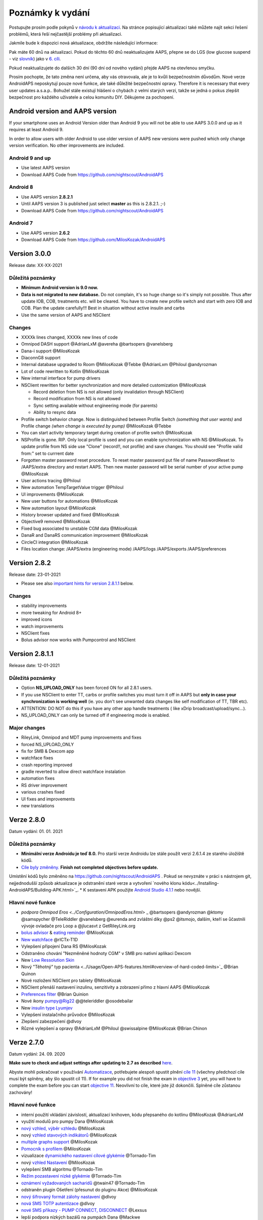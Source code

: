 Poznámky k vydání
**************************************************
Postupujte prosím podle pokynů v `návodu k aktualizaci <../Installing-AndroidAPS/Update-to-new-version.html>`_. Na stránce popisující aktualizaci také můžete najít sekci řešení problémů, která řeší nejčastější problémy při aktualizaci.

Jakmile bude k dispozici nová aktualizace, obdržíte následující informace:

.. image:: ../images/AAPS_LoopDisable90days.png
  :alt: Informace o aktualizaci

Pak máte 60 dnů na aktualizaci. Pokud do těchto 60 dnů neaktualizujete AAPS, přepne se do LGS (low glucose suspend - viz `slovník <../Getting-Started/Glossary.html>`_) jako v `6. cíli <../Usage/Objectives.html>`_.

Pokud neaktualizujete do dalších 30 dní (90 dní od nového vydání) přejde AAPS na otevřenou smyčku.

Prosím pochopte, že tato změna není určena, aby vás otravovala, ale je to kvůli bezpečnostním důvodům. Nové verze AndroidAPS neposkytují pouze nové funkce, ale také důležité bezpečnostní opravy. Therefore it is necessary that every user updates a.s.a.p.. Bohužel stále existují hlášení o chybách z velmi starých verzí, takže se jedná o pokus zlepšit bezpečnost pro každého uživatele a celou komunitu DIY. Děkujeme za pochopení.

Android version and AAPS version
====================================
If your smartphone uses an Android Version older than Android 9 you will not be able to use AAPS 3.0.0 and up as it requires at least Android 9. 

In order to allow users with older Android to use older version of AAPS new versions were pushed which only change version verification. No other improvements are included.

Android 9 and up
------------------------------------
* Use latest AAPS version
* Download AAPS Code from https://github.com/nightscout/AndroidAPS

Android 8
------------------------------------
* Use AAPS version **2.8.2.1**
* Until AAPS version 3 is published just select **master** as this is 2.8.2.1. ;-)
* Download AAPS Code from https://github.com/nightscout/AndroidAPS

Android 7
------------------------------------
* Use AAPS version **2.6.2**
* Download AAPS Code from https://github.com/MilosKozak/AndroidAPS

Version 3.0.0
================
Release date: XX-XX-2021

Důležitá poznámky
----------------------
* **Minimum Android version is 9.0 now.**
* **Data is not migrated to new database.** Do not complain, it's so huge change so it's simply not possible. Thus after update IOB, COB, treatments etc. will be cleared. You have to create new profile switch and start with zero IOB and COB. Plan the update carefully!!! Best in situation without active insulin and carbs
* Use the same version of AAPS and NSClient

Changes
----------------------
* XXXXk lines changed, XXXXk new lines of code
* Omnipod DASH support @AdrianLxM @avereha @bartsopers @vanelsberg
* Dana-i support @MilosKozak
* DiaconnG8 support
* Internal database upgraded to Room @MilosKozak @Tebbe @AdrianLxm @Philoul @andyrozman
* Lot of code rewritten to Kotlin @MilosKozak
* New internal interface for pump drivers
* NSClient rewritten for better synchronization and more detailed customization @MilosKozak

  * Record deletion from NS is not allowed (only invalidation through NSClient)
  * Record modification from NS is not allowed
  * Sync setting available without engineering mode (for parents)
  * Ability to resync data

* Profile switch behavior change. Now is distinguished between Profile Switch *(something that user wants)* and Profile change *(when change is executed by pump)* @MilosKozak @Tebbe
* You can start activity temporary target during creation of profile switch @MilosKozak
* NSProfile is gone. RIP. Only local profile is used and you can enable synchronization with NS @MilosKozak. To update profile from NS side use "Clone" (record!!, not profile) and save changes. You should see "Profile valid from:" set to currrent date
* Forgotten master password reset procedure. To reset master password put file of name PasswordReset to /AAPS/extra directory and restart AAPS. Then new master password will be serial number of your active pump @MilosKozak
* User actions tracing @Philoul
* New automation TempTargetValue trigger @Philoul
* UI improvements @MilosKozak
* New user buttons for automations @MilosKozak
* New automation layout @MilosKozak
* History browser updated and fixed @MilosKozak
* Objective9 removed @MilosKozak
* Fixed bug associated to unstable CGM data @MilosKozak
* DanaR and DanaRS communication improvement @MilosKozak
* CircleCI integration @MilosKozak
* Files location change: /AAPS/extra (engineering mode) /AAPS/logs /AAPS/exports /AAPS/preferences



Version 2.8.2
================
Release date: 23-01-2021

* Please see also `important hints for version 2.8.1.1 <../Installing-AndroidAPS/Releasenotes.html#important-hints>`_ below.

Changes
----------------------
* stability improvements
* more tweaking for Android 8+
* improved icons
* watch improvements
* NSClient fixes
* Bolus advisor now works with Pumpcontrol and NSClient

Version 2.8.1.1
================
Release date: 12-01-2021

Důležitá poznámky
----------------------
* Option **NS_UPLOAD_ONLY** has been forced ON for all 2.8.1 users. 
* If you use NSClient to enter TT, carbs or profile switches you must turn it off in AAPS but **only in case your synchronization is working well** (ie. you don't see unwanted data changes like self modification of TT, TBR etc). 
* ATTENTION: DO NOT do this if you have any other app handle treatments ( like xDrip broadcast/upload/sync...).
* NS_UPLOAD_ONLY can only be turned off if engineering mode is enabled.

Major changes
----------------------
* RileyLink, Omnipod and MDT pump improvements and fixes
* forced NS_UPLOAD_ONLY
* fix for SMB & Dexcom app
* watchface fixes
* crash reporting improved
* gradle reverted to allow direct watchface instalation
* automation fixes
* RS driver improvement
* various crashes fixed
* UI fixes and improvements
* new translations

Verze 2.8.0
================
Datum vydání: 01. 01. 2021

Důležitá poznámky
----------------------
* **Minimální verze Androidu je teď 8.0.** Pro starší verze Androidu lze stále použít verzi 2.6.1.4 ze starého úložiště kódů. 
* `Cíle byly změněny. <../Usage/Objectives.html#objective-3-prove-your-knowledge>`_ **Finish not completed objectives before update.**
Umístění kódů bylo změněno na https://github.com/nightscout/AndroidAPS . Pokud se nevyznáte v práci s nástrojem git, nejjednodušší způsob aktualizace je odstranění staré verze a vytvoření `nového klonu kódu<../Installing-AndroidAPS/Building-APK.html>`_.
* K sestavení APK použijte `Android Studio 4.1.1 <https://developer.android.com/studio/>`_ nebo novější.

Hlavní nové funkce
----------------------
* `podpora Omnipod Eros <../Configuration/OmnipodEros.html>` _ @bartsopers @andyrozman @ktomy @samspycher @TeleRiddler @vanelsberg @eurenda and zvláštní díky @ps2 @itsmojo, dalším, kteří se ůčastnili vývoje ovladače pro Loop a @jlucasvt z GetRileyLink.org 
* `bolus advisor <../Configuration/Preferences.html#bolus-advisor>`_ & `eating reminder <../Getting-Started/Screenshots.html#eating-reminder>`_ @MilosKozak 
* `New watchface <../Configuration/Watchfaces.html#new-watchface-as-of-androidaps-2-8>`_ @rICTx-T1D
* Vylepšení připojení Dana RS @MilosKozak 
* Odstraněno chování "Nezměněné hodnoty CGM" v SMB pro nativní aplikaci Dexcom
* New `Low Ressolution Skin <../Configuration/Preferences.html#skin>`_
* Nový "Těhotný" typ pacienta <../Usage/Open-APS-features.html#overview-of-hard-coded-limits>`_ @Brian Quinon
* Nové rozložení NSClient pro tablety @MilosKozak 
* NSClient přenáší nastavení inzulinu, senzitivity a zobrazení přímo z hlavní AAPS @MilosKozak 
* `Preferences filter <../Configuration/Preferences.html>`_ @Brian Quinion
* Nové ikony pumpy@Rig22 @@teleriddler @osodebailar
* New `insulin type Lyumjev <../Configuration/Config-Builder.html#lyumjev>`_
* Vylepšení instalačního průvodce @MilosKozak 
* Zlepšení zabezpečení @dlvoy 
* Různé vylepšení a opravy @AdrianLxM @Philoul @swissalpine  @MilosKozak @Brian Chinon 

Verze 2.7.0
================
Datum vydání: 24. 09. 2020

**Make sure to check and adjust settings after updating to 2.7 as described** `here <../Installing-AndroidAPS/update2_7.html>`__.

Abyste mohli pokračovat v používání `Automatizace <../Usage/Automation.html>`_, potřebujete alespoň spustit plnění `cíle 11 <../Usage/Objectives.html#objective-11-automation>`_ (všechny předchozí cíle musí být splněny, aby šlo spustit cíl 11). If for example you did not finish the exam in `objective 3 <../Usage/Objectives.html#objective-3-prove-your-knowledge>`_ yet, you will have to complete the exam before you can start `objective 11 <../Usage/Objectives.html#objective-11-automation>`_. Neovlivní to cíle, které jste již dokončili. Splněné cíle zůstanou zachovány!

Hlavní nové funkce
----------------------
* interní použití vkládání závislostí, aktualizací knihoven, kódu přepsaného do kotlinu @MilosKozak @AdrianLxM
* využití modulů pro pumpy Dana @MilosKozak
* `nový vzhled, výběr vzhledu <../Getting-Started/Screenshots.html>`_ @MilosKozak
* nový `vzhled stavových indikátorů <../Configuration/Preferences.html#status-lights>`_ @MilosKozak
* `multiple graphs support <../Getting-Started/Screenshots.html#section-f-main-graph>`_ @MilosKozak
* `Pomocník s profilem <../Configuration/profilehelper.html>`_ @MilosKozak
* vizualizace `dynamického nastavení cílové glykémie <../Getting-Started/Screenshots.html#visualization-of-dynamic-target-adjustment>`_ @Tornado-Tim
* nový `vzhled Nastavení <../Configuration/Preferences.html>`_ @MilosKozak
* vylepšení SMB algoritmu @Tornado-Tim
* `Režim pozastavení nízké glykémie <../Configuration/Preferences.html#aps-mode>`_ @Tornado-Tim
* `oznámení vyžadovaných sacharidů <../Configuration/Preferences.html#carb-required-notification>`_ @twain47 @Tornado-Tim
* odstraněn plugin Ošetření (přesunut do pluginu Akce) @MilosKozak
* `nový šifrovaný formát zálohy nastavení <../Usage/ExportImportSettings.html>`_ @dlvoy
* `nová SMS TOTP autentizace <../Children/SMS-Commands.html>`_ @dlvoy
* `nové SMS příkazy - PUMP CONNECT, DISCONNECT <../Children/SMS-Commands.html#commands>`_ @Lexsus
* lepší podpora nízkých bazálů na pumpách Dana @Mackwe
* drobná vylepšení pro pumpu Insight @TebbeUbben @MilosKozak
* `"System default" volba jazyka nastaveného v telefonu <../Configuration/Preferences.html#general>`_ @MilosKozak
* vektorové ikony @Philoul
* `set neutral temps for MDT pump <../Configuration/MedtronicPump.html#configuration-of-phone-androidaps>`_ @Tornado-Tim
* vylepšení prohlížení historie @MilosKozak
* odstraněn OpenAPS MA algoritmus @Tornado-Tim
* odstraněna Oref0 senzitivita @Tornado-Tim
* `Zabezpečení heslem nebo biometrií <../Configuration/Preferences.html#protection>`_ pro nastavení, bolus @MilosKozak
* `nový spouštěč automatizace (trigger) <../Usage/Automation.html>`_ @PoweRGbg
* `Open Humans nahrávač dat <../Configuration/OpenHumans.html>`_ @TebbeUbben @AdrianLxM
* Nová dokumentace @Achim

Verze 2.6.1.4
================
Datum vydání: 04. 05. 2020

K sestavení APK použijte `Android Studio 3.6.1 <https://developer.android.com/studio/>`_ nebo novější.

Hlavní nové funkce
----------------------
* Insight: Deaktivace vibrací na bolus pro firmware verze 3 - druhý pokus
* Jinak je stejná jako verze 2.6.1.3. Aktualizace není povinná. 

Verze 2.6.1.3
================
Datum vydání: 03. 05. 2020

K sestavení APK použijte `Android Studio 3.6.1 <https://developer.android.com/studio/>`_ nebo novější.

Hlavní nové funkce
------------------
* Insight: Deaktivace vibrací na bolus pro firmware verze 3
* Jinak je stejná jako verze 2.6.1.2. Aktualizace není povinná. 

Verze 2.6.1.2
================
Datum vydání: 19. 04. 2020

K sestavení APK použijte `Android Studio 3.6.1 <https://developer.android.com/studio/>`_ nebo novější.

Hlavní nové funkce
------------------
* Oprava pádů pro Insight
* Jinak je stejná jako verze 2.6.1.1. Pokud nejste ovlivněni touto chybou, nemusíte provádět upgrade.

Verze 2.6.1.1
================
Datum vydání: 06. 04. 2020

K sestavení APK použijte `Android Studio 3.6.1 <https://developer.android.com/studio/>`_ nebo novější.

Hlavní nové funkce
------------------
* Řeší problém s příkazem SMS CARBS při použití Combo pumpy
* Jinak je stejná jako verze 2.6.1. Pokud nejste ovlivněni touto chybou, nemusíte provádět upgrade.

Verze 2.6.1
==============
Datum vydání: 21. 03. 2020

K sestavení APK použijte `Android Studio 3.6.1 <https://developer.android.com/studio/>`_ nebo novější.

Hlavní nové funkce
------------------
* Allow to enter only ``https://`` in NSClient settings
* Fixed `BGI <../Getting-Started/Glossary.html>`_ displaying bug on watches
* Fixed small UI bugs
* Fixed Insight crashes
* Fixed future carbs with Combo pump
* Fixed `LocalProfile -> NS sync <../Configuration/Config-Builder.html#upload-local-profiles-to-nightscout>`_
* Insight alerts improvements
* Improved detection of boluses from pump history
* Fixed NSClient connection settings (wifi, charging)
* Fixed sending of calibrations to xDrip

Verze 2.6.0
==============
Datum vydání: 29. 02. 2020

K sestavení APK použijte `Android Studio 3.6.1 <https://developer.android.com/studio/>`_ nebo novější.

Hlavní nové funkce
------------------
* Drobné úpravy vzhledu (úvodní obrazovka...)
* Careportal tab / menu removed - more details `here <../Usage/CPbefore26.html>`__
* Nový `plugin Místního profilu <../Configuration/Config-Builder.html#local-profile-recommended>`_

  * Do místního profilu lze nyní uložit více než 1 profil
  * Profily lze kopírovat a upravovat
  * Možnost nahrát profily do NS
  * Stará přepnutí profilu lze kopírovat do nového profilu v Místním profilu (včetně posunu času a procentuální změny)
  * Vertikální výběr hodnot pro cíle
* Odstraněn Jednoduchý profil
* `Extended bolus <../Usage/Extended-Carbs.html#extended-bolus>`_ feature - closed loop will be disabled
* Plugin MDT: Opravena chyba s duplicitními záznamy
* Jednotky se nezadávají v profilu, ale v obecném nastavení aplikace
* Přidáno nové nastavení do průvodce spuštěním
* Jiné UI a interní vylepšení
* `Komplikace pro Wear <../Configuration/Watchfaces.html>`_
* Nové `SMS příkazy <../Children/SMS-Commands.html>`_ BOLUS-MEAL, SMS, CARBS, TARGET, HELP
* Opravená podpora jazyků
* Cíle: `Možnost vrátit se zpět <../Usage/Objectives.html#go-back-in-objectives>`_, Dialogové okno s ukazatelem průběhu
* Automatizace: `možnost třídění <../Usage/Automation.html#sort-automation-rules>`_
* Automatizace: opravena chyba, kdy byla automatizace spuštěna s vypnutou smyčkou
* Nový stavový řádek pro Combo
* Vylepšení trendových šipek
* Opravena synchronizace dočasných cílů s NS
* Nová položka Statistika
* Povolen Rozložený bolus v režimu otevřené smyčky
* Podpora výstrah systému Android 10
* Nové překlady

Verze 2.5.1
==================================================
Datum vydání: 31. 10. 2019

Please note the `important notes <../Installing-AndroidAPS/Releasenotes.html#important-notes-2-5-0>`_ and `limitations <../Installing-AndroidAPS/Releasenotes.html#is-this-update-for-me-currently-is-not-supported>`_ listed for `version 2.5.0 <../Installing-AndroidAPS/Releasenotes.html#version-2-5-0>`__. 
* Fixed a bug in the network state receiver that lead to crashes with many (not critical but would waste a lot of energy re-calculating things).
* New versioning that will allow to do minor updates without triggering the update-notification.

Verze 2.5.0
==================================================
Datum vydání: 26. 10. 2019

.. _important-notes-2-5-0:

Důležité poznámky
--------------------------------------------------
* Please use `Android Studio Version 3.5.1 <https://developer.android.com/studio/>`_ or newer to `build the apk <../Installing-AndroidAPS/Building-APK.html>`_ or `update <../Installing-AndroidAPS/Update-to-new-version.html>`_.
* If you are using xDrip `identify receiver <../Configuration/xdrip.html#identify-receiver>`_ must be set.
* If you are using Dexcom G6 with the `patched Dexcom app <../Hardware/DexcomG6.html#if-using-g6-with-patched-dexcom-app>`_ you will need the version from the `2.4 folder <https://github.com/dexcomapp/dexcomapp/tree/master/2.4>`_.
* Glimp is supported from version 4.15.57 and newer.

Je tato aktualizace pro mě? Aktuálně NENÍ podporováno
--------------------------------------------------
* Android 5 and lower
* Poctech
* 600SeriesUploader
* Upravené Dexcom aplikace z adresáře 2.3

Hlavní nové funkce
--------------------------------------------------
* Interní změna targetSDK na 28 (Android 9), podpora jetpack
* RxJava2, Okthttp3, podpora Retrofit
* Old `Medtronic pumps <../Configuration/MedtronicPump.html>`_ support (RileyLink need)
* New `Automation plugin <../Usage/Automation.html>`_
* Allow to `bolus only part <../Configuration/Preferences.html#advanced-settings-overview>`_ from bolus wizard calculation
* Vykreslování aktivity inzulínu
* Adjusting IOB predictions by autosens result
* New support for patched Dexcom apks (`2.4 folder <https://github.com/dexcomapp/dexcomapp/tree/master/2.4>`_)
* Ověření podpisu
* Povolit vynechání cílů pro uživatele OpenAPS
* New `objectives <../Usage/Objectives.html>`_ - exam, application handling
  (If you started at least objective "Starting on an open loop" in previous versions exam is optional.)
* Opravena chyba v ovladačích Dana, kde byl hlášen nesprávný čas
* Fixed bug in `SMS communicator <../Children/SMS-Commands.html>`_

Verze 2.3
==================================================
Datum vydání: 25. 04. 2019

Hlavní nové funkce
--------------------------------------------------
* Důležitá bezpečnostní oprava pro Insight (opravdu důležité, pokud používáte Insight!)
* Oprava prohlížeče historie
* Oprava výpočtů delta
* Aktualizace překladů
* Kontrola verze a varování při updatu gradle
* Lepší automatické testování
* Oprava potenciálního pádu v AlarmSound Service (díky @lee-b !)
* Oprava vysílání dat glykémií (nyní funguje nezávisle na SMS oprávnění!)
* Nový nástroj pro kontrolu nové verze


Verze 2.2.2
==================================================
Datum vydání: 07. 04. 2019

Hlavní nové funkce
--------------------------------------------------
* Oprava Autosens: deaktivace dočasného cíle zvýší/sníží cíl
* Nové překlady
* Opravy ovladače pro Insight
* Oprava SMS pluginu


Verze 2.2
==================================================
Datum vydání: 29. 03. 2019

Hlavní nové funkce
--------------------------------------------------
* `DST fix <../Usage/Timezone-traveling.html#time-adjustment-daylight-savings-time-dst>`_
* Aktualizace Wear
* `SMS plugin <../Children/SMS-Commands.html>`_ update
* Návrat k předchozímu cíli.
* Zastavení smyčky, je-li úložiště telefonu plné


Verze 2.1
==================================================
Podpora Accu-Chek <0>Insight</0> (od Tebbe Ubben a JamOrHam)

Hlavní nové funkce
--------------------------------------------------
* `Accu-Chek Insight <../Configuration/Accu-Chek-Insight-Pump.html>`_ support (by Tebbe Ubben and JamOrHam)
* Stavové indikátory na obrazovce přehledu (Nico Schmitz)
* Pomoc při přechodu na letní čas (Roumen Georgiev)
* Oprava zpracování názvů profilů z NS (Johannes Mockenhaupt)
* Oprava blokování UI (Johannes Mockenhaupt)
* Podpora aktualizované upravené aplikace pro G5 (Tebbe Ubben a Milos Kozak)
* Podpora zdrojů glykémie G6, Poctech, Tomato, Eversense (Tebbe Ubben a Milos Kozak)
* Oprava zakázání SMB z nastavení (Johannes Mockenhaupt)

Různé
--------------------------------------------------
* If you are using non default ``smbmaxminutes`` value you have to setup this value again


Verze 2.0
==================================================
Datum vydání: 03. 11. 2018

Hlavní nové funkce
--------------------------------------------------
* oref1/SMB support (`oref1 documentation <https://openaps.readthedocs.io/en/latest/docs/Customize-Iterate/oref1.html>`_) Be sure to read the documentation to know what to expect of SMB, how it will behave, what it can achieve and how to use it so it can operate smoothly.
* `_Accu-Chek Combo <../Configuration/Accu-Chek-Combo-Pump.html>`_ pump support
* Průvodce nastavením: provede vás procesem úvodního nastavení AndroidAPS

Nastavení k přizpůsobení při přechodu od AMA k SMB
--------------------------------------------------
* Cíl 10 musí být zahájen, aby byly SMB povolené (SMB záložka obecně ukazuje, která omezení jsou aktivní)
* maxIOB now includes _all_ IOB, not just added basal. To znamená, že pokud je k jídlu poslaný bolus 8 U a maxIOB je 7 U, tak SMB nic nepošle, dokud IOB neklesne pod 7 U.
* výchozí hodnota min_5m_carbimpact se změnila z 3 na 8 při přechodu od AMA k SMB. If you are upgrading from AMA to SMB, you have to change it manually
* Při vytváření AndroidAPS 2.0 apk mějte na paměti: Konfigurace na vyžádání není aktuální verzí pluginu Android Gradle podporována! Jestliže vytváření apk selže s chybou "on demand configuration", proveďte následující změnu:

  * Otevřete okno Preferences klepnutím na File > Settings (na platformě Mac, Android Studio > Preferences).
  * V levé části pak na Build, Execution, Deployment > Compiler.
  * Odtrhněte Configure on demand.
  * Klikněte na Apply nebo OK.

Hlavní stránka
--------------------------------------------------
* Horní pruh umožňuje pozastavení/zakázání smyčky, zobrazení/úpravu profilu a k zahájení/ukončení dočasných cílů (DC). DC používají výchozí nastavení. Nová možnost DC Hypoglykémie je vysoký dočasný cíl, který má smyčce zabránit, aby příliš agresivně překorigovala dokrmové sacharidy na odvrácení hypoglykémie.
* Tlačítka ošetření: staré tlačítko ošetření je stále dostupné, ale ve výchozím nastavení je skryté. Viditelnost tlačítek může být nově nastavitelná. New insulin button, new carbs button (including `eCarbs/extended carbs <../Usage/Extended-Carbs.html>`_)
* `Colored prediction lines <../Getting-Started/Screenshots.html#prediction-lines>`_
* Možnost zobrazit pole poznámky v dialogových oknech inzulínu/sacharidů/kalkulátoru/plnění, poznámka se pak nahrává do NS
* Aktualizované dialogové okno plnění umožňuje plnění samotné a navíc vložení ošetřujících vstupů pro výměnu kanyly a výměnu zásobníku

Hodinky
--------------------------------------------------
* Oddělená varianta sestavení byla zrušena, nyní se pro sestavení používá varianta full. Abyste mohli používat ovládání bolusů z hodinek, povolte nejdřív toto nastavení na telefonu
* Průvodce se nyní ptá jenom na sacharidy (a procenta, pokud je to povoleno v nastavení hodinek). Nyní lze konfigurovat v nastavení na telefonu, které parametry jsou zahrnuty do výpočtu
* potvrzení a informační zprávy nyní fungují také na wear 2.0
* Přidána volba eSacharidy v nabídce

Nové pluginy
--------------------------------------------------
* PocTech aplikace jako zdroj glykémie
* Upravená Dexcom aplikace jako zdroj glykémie
* Oref1 plugin citlivosti

Různé
--------------------------------------------------
* Nové výsuvné okno k zobrazení všech pluginů. Pluginy označené jako viditelné jsou nadále ve vrchním pruhu (oblíbené)
* Přepracovaná Konfigurace a Cíle, přídány popisky
* Nová ikona aplikace
* Spousty vylepšení a oprav chyb
* Nightscout-independent alerts if pump is unreachable for a longer time (e.g. depleted pump battery) and missed BG readings (see *Local alerts* in settings)
* Možnost ponechat obrazovku trvale zapnutou
* Možnost zobrazovat upozornění jako Android notifikace
* Rozšířené filtrování (dovolující mít povolené SMB i více než 6 h po jídle) je podporováno Dexcom upravenou aplikací a xDripem v nativním módu.
